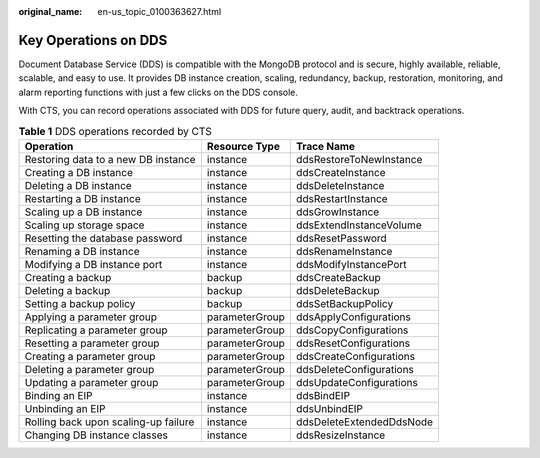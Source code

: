 :original_name: en-us_topic_0100363627.html

.. _en-us_topic_0100363627:

Key Operations on DDS
=====================

Document Database Service (DDS) is compatible with the MongoDB protocol and is secure, highly available, reliable, scalable, and easy to use. It provides DB instance creation, scaling, redundancy, backup, restoration, monitoring, and alarm reporting functions with just a few clicks on the DDS console.

With CTS, you can record operations associated with DDS for future query, audit, and backtrack operations.

.. table:: **Table 1** DDS operations recorded by CTS

   +--------------------------------------+----------------+--------------------------+
   | Operation                            | Resource Type  | Trace Name               |
   +======================================+================+==========================+
   | Restoring data to a new DB instance  | instance       | ddsRestoreToNewInstance  |
   +--------------------------------------+----------------+--------------------------+
   | Creating a DB instance               | instance       | ddsCreateInstance        |
   +--------------------------------------+----------------+--------------------------+
   | Deleting a DB instance               | instance       | ddsDeleteInstance        |
   +--------------------------------------+----------------+--------------------------+
   | Restarting a DB instance             | instance       | ddsRestartInstance       |
   +--------------------------------------+----------------+--------------------------+
   | Scaling up a DB instance             | instance       | ddsGrowInstance          |
   +--------------------------------------+----------------+--------------------------+
   | Scaling up storage space             | instance       | ddsExtendInstanceVolume  |
   +--------------------------------------+----------------+--------------------------+
   | Resetting the database password      | instance       | ddsResetPassword         |
   +--------------------------------------+----------------+--------------------------+
   | Renaming a DB instance               | instance       | ddsRenameInstance        |
   +--------------------------------------+----------------+--------------------------+
   | Modifying a DB instance port         | instance       | ddsModifyInstancePort    |
   +--------------------------------------+----------------+--------------------------+
   | Creating a backup                    | backup         | ddsCreateBackup          |
   +--------------------------------------+----------------+--------------------------+
   | Deleting a backup                    | backup         | ddsDeleteBackup          |
   +--------------------------------------+----------------+--------------------------+
   | Setting a backup policy              | backup         | ddsSetBackupPolicy       |
   +--------------------------------------+----------------+--------------------------+
   | Applying a parameter group           | parameterGroup | ddsApplyConfigurations   |
   +--------------------------------------+----------------+--------------------------+
   | Replicating a parameter group        | parameterGroup | ddsCopyConfigurations    |
   +--------------------------------------+----------------+--------------------------+
   | Resetting a parameter group          | parameterGroup | ddsResetConfigurations   |
   +--------------------------------------+----------------+--------------------------+
   | Creating a parameter group           | parameterGroup | ddsCreateConfigurations  |
   +--------------------------------------+----------------+--------------------------+
   | Deleting a parameter group           | parameterGroup | ddsDeleteConfigurations  |
   +--------------------------------------+----------------+--------------------------+
   | Updating a parameter group           | parameterGroup | ddsUpdateConfigurations  |
   +--------------------------------------+----------------+--------------------------+
   | Binding an EIP                       | instance       | ddsBindEIP               |
   +--------------------------------------+----------------+--------------------------+
   | Unbinding an EIP                     | instance       | ddsUnbindEIP             |
   +--------------------------------------+----------------+--------------------------+
   | Rolling back upon scaling-up failure | instance       | ddsDeleteExtendedDdsNode |
   +--------------------------------------+----------------+--------------------------+
   | Changing DB instance classes         | instance       | ddsResizeInstance        |
   +--------------------------------------+----------------+--------------------------+
